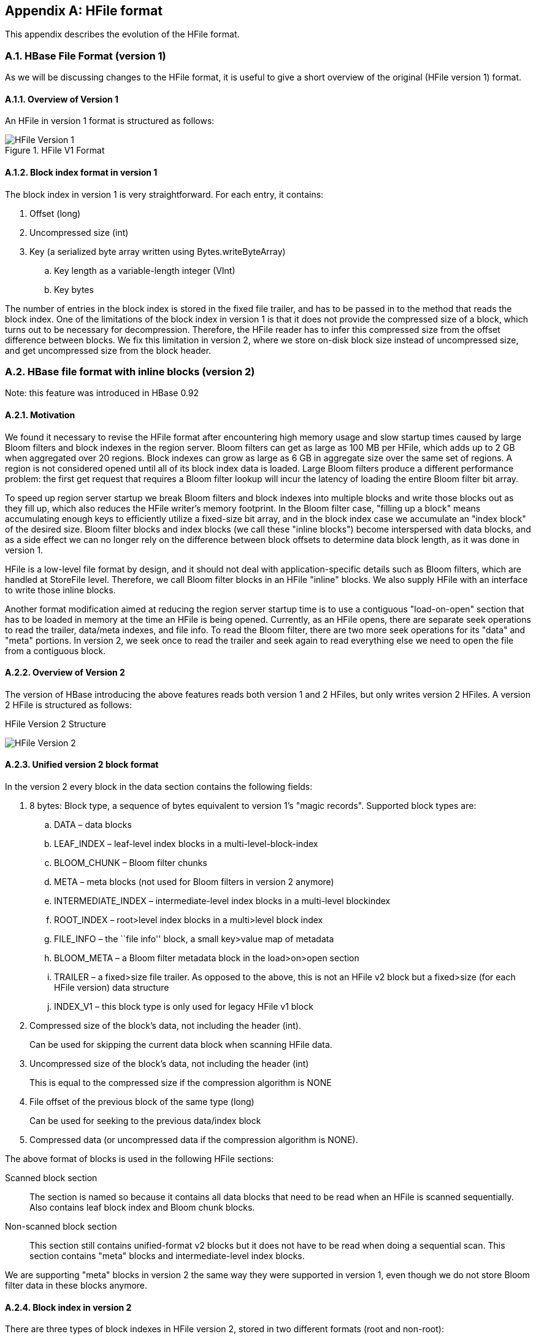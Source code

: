 ////
/**
 *
 * Licensed to the Apache Software Foundation (ASF) under one
 * or more contributor license agreements.  See the NOTICE file
 * distributed with this work for additional information
 * regarding copyright ownership.  The ASF licenses this file
 * to you under the Apache License, Version 2.0 (the
 * "License"); you may not use this file except in compliance
 * with the License.  You may obtain a copy of the License at
 *
 *     http://www.apache.org/licenses/LICENSE-2.0
 *
 * Unless required by applicable law or agreed to in writing, software
 * distributed under the License is distributed on an "AS IS" BASIS,
 * WITHOUT WARRANTIES OR CONDITIONS OF ANY KIND, either express or implied.
 * See the License for the specific language governing permissions and
 * limitations under the License.
 */
////

[appendix]
== HFile format
:doctype: book
:numbered:
:toc: left
:icons: font
:experimental:
:toc: left
:source-language: java

This appendix describes the evolution of the HFile format.

[[hfilev1]]
=== HBase File Format (version 1)

As we will be discussing changes to the HFile format, it is useful to give a short overview of the original (HFile version 1) format.

[[hfilev1.overview]]
==== Overview of Version 1

An HFile in version 1 format is structured as follows:

.HFile V1 Format
image::hfile.png[HFile Version 1]

====  Block index format in version 1 

The block index in version 1 is very straightforward.
For each entry, it contains: 

. Offset (long)
. Uncompressed size (int)
. Key (a serialized byte array written using Bytes.writeByteArray) 
.. Key length as a variable-length integer (VInt) 
.. Key bytes 


The number of entries in the block index is stored in the fixed file trailer, and has to be passed in to the method that reads the block index.
One of the limitations of the block index in version 1 is that it does not provide the compressed size of a block, which turns out to be necessary for decompression.
Therefore, the HFile reader has to infer this compressed size from the offset difference between blocks.
We fix this limitation in version 2, where we store on-disk block size instead of uncompressed size, and get uncompressed size from the block header.

[[hfilev2]]
=== HBase file format with inline blocks (version 2)

Note:  this feature was introduced in HBase 0.92

==== Motivation 

We found it necessary to revise the HFile format after encountering high memory usage and slow startup times caused by large Bloom filters and block indexes in the region server.
Bloom filters can get as large as 100 MB per HFile, which adds up to 2 GB when aggregated over 20 regions.
Block indexes can grow as large as 6 GB in aggregate size over the same set of regions.
A region is not considered opened until all of its block index data is loaded.
Large Bloom filters produce a different performance problem: the first get request that requires a Bloom filter lookup will incur the latency of loading the entire Bloom filter bit array.

To speed up region server startup we break Bloom filters and block indexes into multiple blocks and write those blocks out as they fill up, which also reduces the HFile writer's memory footprint.
In the Bloom filter case, "filling up a block" means accumulating enough keys to efficiently utilize a fixed-size bit array, and in the block index case we accumulate an "index block" of the desired size.
Bloom filter blocks and index blocks (we call these "inline blocks") become interspersed with data blocks, and as a side effect we can no longer rely on the difference between block offsets to determine data block length, as it was done in version 1.

HFile is a low-level file format by design, and it should not deal with application-specific details such as Bloom filters, which are handled at StoreFile level.
Therefore, we call Bloom filter blocks in an HFile "inline" blocks.
We also supply HFile with an interface to write those inline blocks. 

Another format modification aimed at reducing the region server startup time is to use a contiguous "load-on-open" section that has to be loaded in memory at the time an HFile is being opened.
Currently, as an HFile opens, there are separate seek operations to read the trailer, data/meta indexes, and file info.
To read the Bloom filter, there are two more seek operations for its "data" and "meta" portions.
In version 2, we seek once to read the trailer and seek again to read everything else we need to open the file from a contiguous block.

[[hfilev2.overview]]
==== Overview of Version 2

The version of HBase introducing the above features reads both version 1 and 2 HFiles, but only writes version 2 HFiles.
A version 2 HFile is structured as follows: 

.HFile Version 2 Structure
image:hfilev2.png[HFile Version 2]   

==== Unified version 2 block format

In the version 2 every block in the data section contains the following fields: 

. 8 bytes: Block type, a sequence of bytes equivalent to version 1's "magic records". Supported block types are: 
.. DATA – data blocks 
.. LEAF_INDEX – leaf-level index blocks in a multi-level-block-index 
.. BLOOM_CHUNK – Bloom filter chunks 
.. META – meta blocks (not used for Bloom filters in version 2 anymore) 
.. INTERMEDIATE_INDEX – intermediate-level index blocks in a multi-level blockindex 
.. ROOT_INDEX – root>level index blocks in a multi>level block index 
.. FILE_INFO – the ``file info'' block, a small key>value map of metadata 
.. BLOOM_META – a Bloom filter metadata block in the load>on>open section 
.. TRAILER – a fixed>size file trailer.
  As opposed to the above, this is not an HFile v2 block but a fixed>size (for each HFile version) data structure 
.. INDEX_V1 – this block type is only used for legacy HFile v1 block 
. Compressed size of the block's data, not including the header (int). 
+
Can be used for skipping the current data block when scanning HFile data. 
. Uncompressed size of the block's data, not including the header (int)
+
This is equal to the compressed size if the compression algorithm is NONE 
. File offset of the previous block of the same type (long)
+
Can be used for seeking to the previous data/index block 
. Compressed data (or uncompressed data if the compression algorithm is NONE).

The above format of blocks is used in the following HFile sections:

Scanned block section::
  The section is named so because it contains all data blocks that need to be read when an HFile is scanned sequentially.
  Also contains leaf block index and Bloom chunk blocks. 
Non-scanned block section::
  This section still contains unified-format v2 blocks but it does not have to be read when doing a sequential scan.
  This section contains "meta" blocks and intermediate-level index blocks. 

We are supporting "meta" blocks in version 2 the same way they were supported in version 1, even though we do not store Bloom filter data in these blocks anymore. 

====  Block index in version 2

There are three types of block indexes in HFile version 2, stored in two different formats (root and non-root): 

. Data index -- version 2 multi-level block index, consisting of:
.. Version 2 root index, stored in the data block index section of the file 
.. Optionally, version 2 intermediate levels, stored in the non%root format in   the data index section of the file. Intermediate levels can only be present if leaf level blocks are present 
.. Optionally, version 2 leaf levels, stored in the non%root format inline with   data blocks 
. Meta index -- version 2 root index format only, stored in the meta index section of the file
. Bloom index -- version 2 root index format only, stored in the ``load-on-open'' section as part of Bloom filter metadata.

==== Root block index format in version 2

This format applies to:

. Root level of the version 2 data index
. Entire meta and Bloom indexes in version 2, which are always single-level. 

A version 2 root index block is a sequence of entries of the following format, similar to entries of a version 1 block index, but storing on-disk size instead of uncompressed size. 

. Offset (long) 
+
This offset may point to a data block or to a deeper>level index block. 

. On-disk size (int) 
. Key (a serialized byte array stored using Bytes.writeByteArray) 
+
. Key (VInt) 
. Key bytes 


A single-level version 2 block index consists of just a single root index block.
To read a root index block of version 2, one needs to know the number of entries.
For the data index and the meta index the number of entries is stored in the trailer, and for the Bloom index it is stored in the compound Bloom filter metadata.

For a multi-level block index we also store the following fields in the root index block in the load-on-open section of the HFile, in addition to the data structure described above:

. Middle leaf index block offset
. Middle leaf block on-disk size (meaning the leaf index block containing the reference to the ``middle'' data block of the file) 
. The index of the mid-key (defined below) in the middle leaf-level block.



These additional fields are used to efficiently retrieve the mid-key of the HFile used in HFile splits, which we define as the first key of the block with a zero-based index of (n – 1) / 2, if the total number of blocks in the HFile is n.
This definition is consistent with how the mid-key was determined in HFile version 1, and is reasonable in general, because blocks are likely to be the same size on average, but we don't have any estimates on individual key/value pair sizes. 



When writing a version 2 HFile, the total number of data blocks pointed to by every leaf-level index block is kept track of.
When we finish writing and the total number of leaf-level blocks is determined, it is clear which leaf-level block contains the mid-key, and the fields listed above are computed.
When reading the HFile and the mid-key is requested, we retrieve the middle leaf index block (potentially from the block cache) and get the mid-key value from the appropriate position inside that leaf block.

==== Non-root block index format in version 2

This format applies to intermediate-level and leaf index blocks of a version 2 multi-level data block index.
Every non-root index block is structured as follows. 

. numEntries: the number of entries (int). 
. entryOffsets: the ``secondary index'' of offsets of entries in the block, to facilitate a quick binary search on the key (numEntries + 1 int values). The last value is the total length of all entries in this index block.
  For example, in a non-root index block with entry sizes 60, 80, 50 the ``secondary index'' will contain the following int array: {0, 60, 140, 190}.
. Entries.
  Each entry contains: 
+
. Offset of the block referenced by this entry in the file (long) 
. On>disk size of the referenced block (int) 
. Key.
  The length can be calculated from entryOffsets. 


==== Bloom filters in version 2

In contrast with version 1, in a version 2 HFile Bloom filter metadata is stored in the load-on-open section of the HFile for quick startup. 

. A compound Bloom filter. 
+
. Bloom filter version = 3 (int). There used to be a DynamicByteBloomFilter class that had the Bloom   filter version number 2 
. The total byte size of all compound Bloom filter chunks (long) 
. Number of hash functions (int 
. Type of hash functions (int) 
. The total key count inserted into the Bloom filter (long) 
. The maximum total number of keys in the Bloom filter (long) 
. The number of chunks (int) 
. Comparator class used for Bloom filter keys, a UTF>8 encoded string stored   using Bytes.writeByteArray 
. Bloom block index in the version 2 root block index format 


==== File Info format in versions 1 and 2

The file info block is a serialized link:http://hbase.apache.org/apidocs/org/apache/hadoop/hbase/io/HbaseMapWritable.html[HbaseMapWritable] (essentially a map from byte arrays to byte arrays) with the following keys, among others.
StoreFile-level logic adds more keys to this.

[cols="1,1", frame="all"]
|===
|hfile.LASTKEY| The last key of the file (byte array)
|hfile.AVG_KEY_LEN| The average key length in the file (int)
|hfile.AVG_VALUE_LEN| The average value length in the file (int)           
|===

File info format did not change in version 2.
However, we moved the file info to the final section of the file, which can be loaded as one block at the time the HFile is being opened.
Also, we do not store comparator in the version 2 file info anymore.
Instead, we store it in the fixed file trailer.
This is because we need to know the comparator at the time of parsing the load-on-open section of the HFile.

==== Fixed file trailer format differences between versions 1 and 2

The following table shows common and different fields between fixed file trailers in versions 1 and 2.
Note that the size of the trailer is different depending on the version, so it is ``fixed'' only within one version.
However, the version is always stored as the last four-byte integer in the file. 

.Differences between HFile Versions 1 and 2
[cols="1,1", frame="all"]
|===
| Version 1 | Version 2
| |File info offset (long)
| Data index offset (long)| loadOnOpenOffset (long) /The offset of the sectionthat we need toload when opening the file./
| | Number of data index entries (int)
| metaIndexOffset (long) /This field is not being used by the version 1 reader, so we removed it from version 2./ | uncompressedDataIndexSize (long) /The total uncompressed size of the whole data block index, including root-level, intermediate-level, and leaf-level blocks./
| | Number of meta index entries (int)
| | Total uncompressed bytes (long)
| numEntries (int) | numEntries (long)
| Compression codec: 0 = LZO, 1 = GZ, 2 = NONE (int) | Compression codec: 0 = LZO, 1 = GZ, 2 = NONE (int)
| | The number of levels in the data block index (int)
| | firstDataBlockOffset (long) /The offset of the first first data block. Used when scanning./
| | lastDataBlockEnd (long) /The offset of the first byte after the last key/value data block. We don't need to go beyond this offset when scanning./
| Version: 1 (int) | Version: 2 (int)
|===



==== getShortMidpointKey(an optimization for data index block)

Note: this optimization was introduced in HBase 0.95+

HFiles contain many blocks that contain a range of sorted Cells.
Each cell has a key.
To save IO when reading Cells, the HFile also has an index that maps a Cell's start key to the offset of the beginning of a particular block.
Prior to this optimization, HBase would use the key of the first cell in each data block as the index key.

In HBASE-7845, we generate a new key that is lexicographically larger than the last key of the previous block and lexicographically equal or smaller than the start key of the current block.
While actual keys can potentially be very long, this "fake key" or "virtual key" can be much shorter.
For example, if the stop key of previous block is "the quick brown fox", the start key of current block is "the who", we could use "the r" as our virtual key in our hfile index.

There are two benefits to this:

* having shorter keys reduces the hfile index size, (allowing us to keep more indexes in memory), and
* using something closer to the end key of the previous block allows us to avoid a potential extra IO when the target key lives in between the "virtual key" and the key of the first element in the target block.

This optimization (implemented by the getShortMidpointKey method) is inspired by LevelDB's ByteWiseComparatorImpl::FindShortestSeparator() and FindShortSuccessor().

[[hfilev3]]
=== HBase File Format with Security Enhancements (version 3)

Note: this feature was introduced in HBase 0.98

[[hfilev3.motivation]]
==== Motivation 

Version 3 of HFile makes changes needed to ease management of encryption at rest and cell-level metadata (which in turn is needed for cell-level ACLs and cell-level visibility labels). For more information see <<hbase.encryption.server,hbase.encryption.server>>, <<hbase.tags,hbase.tags>>, <<hbase.accesscontrol.configuration,hbase.accesscontrol.configuration>>, and <<hbase.visibility.labels,hbase.visibility.labels>>. 

[[hfilev3.overview]]
==== Overview

The version of HBase introducing the above features reads HFiles in versions 1, 2, and 3 but only writes version 3 HFiles.
Version 3 HFiles are structured the same as version 2 HFiles.
For more information see <<hfilev2.overview,hfilev2.overview>>. 

[[hvilev3.infoblock]]
==== File Info Block in Version 3

Version 3 added two additional pieces of information to the reserved keys in the file info block. 

[cols="1,1", frame="all"]
|===
| hfile.MAX_TAGS_LEN | The maximum number of bytes needed to store the serialized tags for any single cell in this hfile (int)
 | hfile.TAGS_COMPRESSED | Does the block encoder for this hfile compress tags? (boolean). Should only be present if hfile.MAX_TAGS_LEN is also present.
|===      

When reading a Version 3 HFile the presence of [class]+MAX_TAGS_LEN+ is used to determine how to deserialize the cells within a data block.
Therefore, consumers must read the file's info block prior to reading any data blocks. 

When writing a Version 3 HFile, HBase will always include [class]+MAX_TAGS_LEN + when flushing the memstore to underlying filesystem and when using prefix tree encoding for data blocks, as described in <<compression,compression>>. 

When compacting extant files, the default writer will omit [class]+MAX_TAGS_LEN+ if all of the files selected do not themselves contain any cells with tags.

See <<compaction,compaction>> for details on the compaction file selection algorithm. 

[[hfilev3.datablock]]
==== Data Blocks in Version 3

Within an HFile, HBase cells are stored in data blocks as a sequence of KeyValues (see <<hfilev1.overview,hfilev1.overview>>, or link:http://www.larsgeorge.com/2009/10/hbase-architecture-101-storage.html[Lars George's
        excellent introduction to HBase Storage]). In version 3, these KeyValue optionally will include a set of 0 or more tags: 

[cols="1,1", frame="all"]
|===
| Version 1 & 2,  Version 3 without MAX_TAGS_LEN | Version 3 with MAX_TAGS_LEN
2+| Key Length (4 bytes)
2+| Value Length (4 bytes)
2+| Key bytes (variable)
2+| Value bytes (variable)
| | Tags Length (2 bytes)
| | Tags bytes (variable)                
|===      

If the info block for a given HFile contains an entry for [class]+MAX_TAGS_LEN+ each cell will have the length of that cell's tags included, even if that length is zero.
The actual tags are stored as a sequence of tag length (2 bytes), tag type (1 byte), tag bytes (variable). The format an individual tag's bytes depends on the tag type. 

Note that the dependence on the contents of the info block implies that prior to reading any data blocks you must first process a file's info block.
It also implies that prior to writing a data block you must know if the file's info block will include [class]+MAX_TAGS_LEN+. 

[[hfilev3.fixedtrailer]]
==== Fixed File Trailer in Version 3

The fixed file trailers written with HFile version 3 are always serialized with protocol buffers.
Additionally, it adds an optional field to the version 2 protocol buffer named encryption_key.
If HBase is configured to encrypt HFiles this field will store a data encryption key for this particular HFile, encrypted with the current cluster master key using AES.
For more information see <<hbase.encryption.server,hbase.encryption.server>>. 

:numbered:
